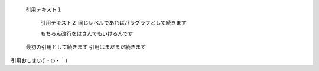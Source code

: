   引用テキスト１

    引用テキスト２
    同じレベルであればパラグラフとして続きます

    もちろん改行をはさんでもいけるんです

  最初の引用として続きます
  引用はまだまだ続きます

引用おしまい(´・ω・｀)